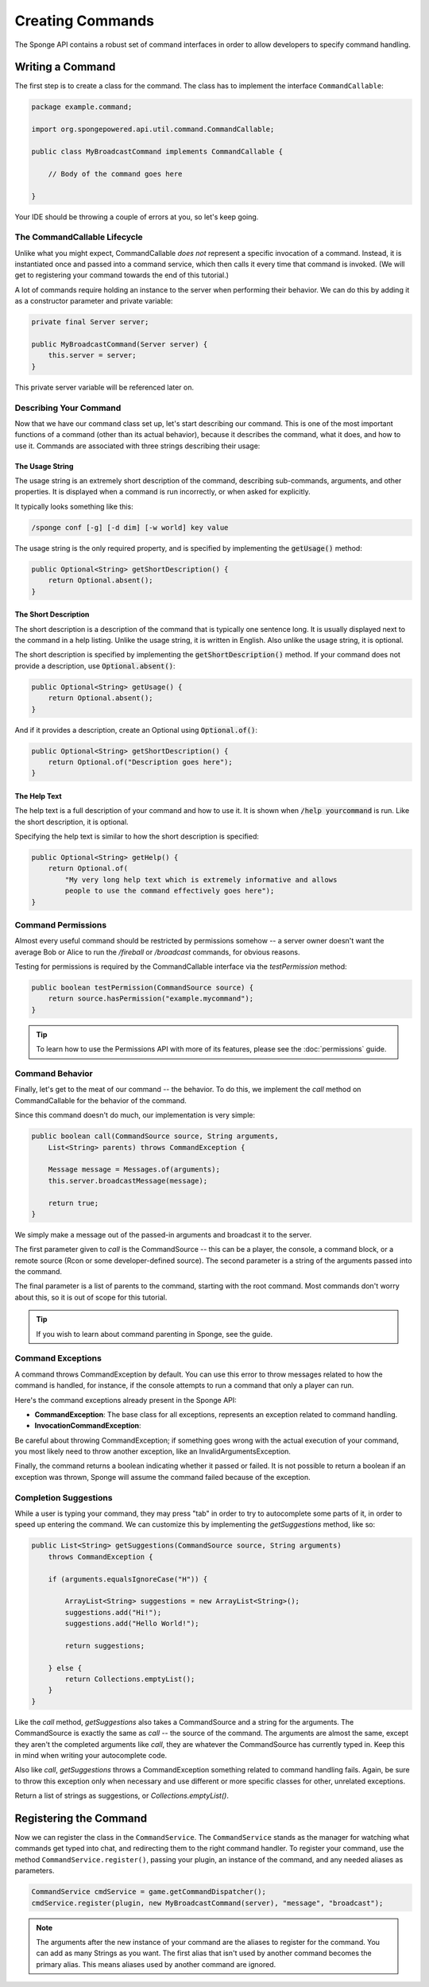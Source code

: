 =================
Creating Commands
=================

The Sponge API contains a robust set of command interfaces in order to allow developers to specify command handling.

Writing a Command
=================

The first step is to create a class for the command. The class has to implement the interface ``CommandCallable``:

.. code-block:: java

    package example.command;

    import org.spongepowered.api.util.command.CommandCallable;

    public class MyBroadcastCommand implements CommandCallable {

        // Body of the command goes here

    }

Your IDE should be throwing a couple of errors at you, so let's keep going.

The CommandCallable Lifecycle
~~~~~~~~~~~~~~~~~~~~~~~~~~~~~

Unlike what you might expect, CommandCallable *does not* represent a specific invocation of a command.
Instead, it is instantiated once and passed into a command service, which then calls it every time that command is invoked.
(We will get to registering your command towards the end of this tutorial.)

A lot of commands require holding an instance to the server when performing their behavior.
We can do this by adding it as a constructor parameter and private variable:

.. code-block:: java

    private final Server server;

    public MyBroadcastCommand(Server server) {
        this.server = server;
    }

This private server variable will be referenced later on.


Describing Your Command
~~~~~~~~~~~~~~~~~~~~~~~

Now that we have our command class set up, let's start describing our command.
This is one of the most important functions of a command (other than its actual behavior), because it describes the command, what it does,
and how to use it.
Commands are associated with three strings describing their usage:

The Usage String
----------------

The usage string is an extremely short description of the command, describing sub-commands, arguments, and other properties.
It is displayed when a command is run incorrectly, or when asked for explicitly.

It typically looks something like this:

.. code-block:: none

  /sponge conf [-g] [-d dim] [-w world] key value

The usage string is the only required property, and is specified by implementing the :code:`getUsage()` method:

.. code-block:: java

  public Optional<String> getShortDescription() {
      return Optional.absent();
  }

The Short Description
---------------------

The short description is a description of the command that is typically one sentence long.
It is usually displayed next to the command in a help listing.
Unlike the usage string, it is written in English. Also unlike the usage string, it is optional.

The short description is specified by implementing the :code:`getShortDescription()` method.
If your command does not provide a description, use :code:`Optional.absent()`:

.. code-block:: java

  public Optional<String> getUsage() {
      return Optional.absent();
  }

And if it provides a description, create an Optional using :code:`Optional.of()`:

.. code-block:: java

  public Optional<String> getShortDescription() {
      return Optional.of("Description goes here");
  }

The Help Text
-------------

The help text is a full description of your command and how to use it.
It is shown when :code:`/help yourcommand` is run. Like the short description, it is optional.

Specifying the help text is similar to how the short description is specified:

.. code-block:: java

    public Optional<String> getHelp() {
        return Optional.of(
            "My very long help text which is extremely informative and allows
            people to use the command effectively goes here");
    }

Command Permissions
~~~~~~~~~~~~~~~~~~~

Almost every useful command should be restricted by permissions somehow -- a server owner doesn't want
the average Bob or Alice to run the `/fireball` or `/broadcast` commands, for obvious reasons.

Testing for permissions is required by the CommandCallable interface via the `testPermission` method:

.. code-block:: java

    public boolean testPermission(CommandSource source) {
        return source.hasPermission("example.mycommand");
    }

.. tip::

    To learn how to use the Permissions API with more of its features, please see the :doc:`permissions` guide.

Command Behavior
~~~~~~~~~~~~~~~~

Finally, let's get to the meat of our command -- the behavior.
To do this, we implement the `call` method on CommandCallable for the behavior of the command.

Since this command doesn't do much, our implementation is very simple:

.. code-block:: java

    public boolean call(CommandSource source, String arguments,
        List<String> parents) throws CommandException {

        Message message = Messages.of(arguments);
        this.server.broadcastMessage(message);

        return true;
    }

We simply make a message out of the passed-in arguments and broadcast it to the server.

The first parameter given to `call` is the CommandSource -- this can be a player,
the console, a command block, or a remote source (Rcon or some developer-defined source).
The second parameter is a string of the arguments passed into the command.

The final parameter is a list of parents to the command, starting with the root command.
Most commands don't worry about this, so it is out of scope for this tutorial.

.. tip::

    If you wish to learn about command parenting in Sponge, see the guide.

    .. TODO: add the relevant guide.

Command Exceptions
~~~~~~~~~~~~~~~~~~

A command throws CommandException by default. You can use this error to throw messages related to how the
command is handled, for instance, if the console attempts to run a command that only a player can run.

Here's the command exceptions already present in the Sponge API:

- **CommandException**: The base class for all exceptions, represents an exception related to command handling.
- **InvocationCommandException**: 

Be careful about throwing CommandException; if something goes wrong with the actual execution of your command,
you most likely need to throw another exception,
like an InvalidArgumentsException.

Finally, the command returns a boolean indicating whether it passed or failed.
It is not possible to return a boolean if an exception was thrown, Sponge will assume the command failed because of the exception.

Completion Suggestions
~~~~~~~~~~~~~~~~~~~~~~

While a user is typing your command, they may press "tab" in order to try to autocomplete some parts of it, in order to speed up entering the command.
We can customize this by implementing the `getSuggestions` method, like so:

.. code-block:: java

    public List<String> getSuggestions(CommandSource source, String arguments)
        throws CommandException {

        if (arguments.equalsIgnoreCase("H")) {

            ArrayList<String> suggestions = new ArrayList<String>();
            suggestions.add("Hi!");
            suggestions.add("Hello World!");

            return suggestions;

        } else {
            return Collections.emptyList();
        }
    }

Like the `call` method, `getSuggestions` also takes a CommandSource and a string for the arguments.
The CommandSource is exactly the same as `call` -- the source of the command.
The arguments are almost the same, except they aren't the completed arguments like `call`, they are whatever
the CommandSource has currently typed in. Keep this in mind when writing your autocomplete code.

Also like `call`, `getSuggestions` throws a CommandException something related to command handling fails.
Again, be sure to throw this exception only when necessary and use different or more specific classes for other, unrelated exceptions.

Return a list of strings as suggestions, or `Collections.emptyList()`.

Registering the Command
=======================

Now we can register the class in the ``CommandService``.
The ``CommandService`` stands as the manager for watching what commands get typed into chat, and redirecting them to the right command handler.
To register your command, use the method ``CommandService.register()``, passing your plugin, an instance of the command, and any needed aliases as parameters.

.. code-block:: java

    CommandService cmdService = game.getCommandDispatcher();
    cmdService.register(plugin, new MyBroadcastCommand(server), "message", "broadcast");

.. note::

    The arguments after the new instance of your command are the aliases to register for the command. You can add as many Strings as you want.
    The first alias that isn't used by another command becomes the primary alias. This means aliases used by another command are ignored.

